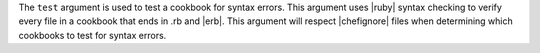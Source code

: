 .. The contents of this file are included in multiple topics.
.. This file describes a command or a sub-command for Knife.
.. This file should not be changed in a way that hinders its ability to appear in multiple documentation sets.


The ``test`` argument is used to test a cookbook for syntax errors. This argument uses |ruby| syntax checking to verify every file in a cookbook that ends in .rb and |erb|. This argument will respect |chefignore| files when determining which cookbooks to test for syntax errors.


